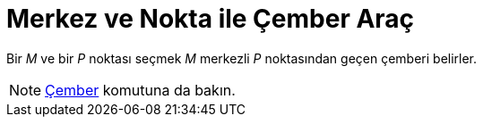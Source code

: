 = Merkez ve Nokta ile Çember Araç
ifdef::env-github[:imagesdir: /tr/modules/ROOT/assets/images]

Bir _M_ ve bir _P_ noktası seçmek _M_ merkezli _P_ noktasından geçen çemberi belirler.

[NOTE]
====

xref:/commands/Çember.adoc[Çember] komutuna da bakın.

====
